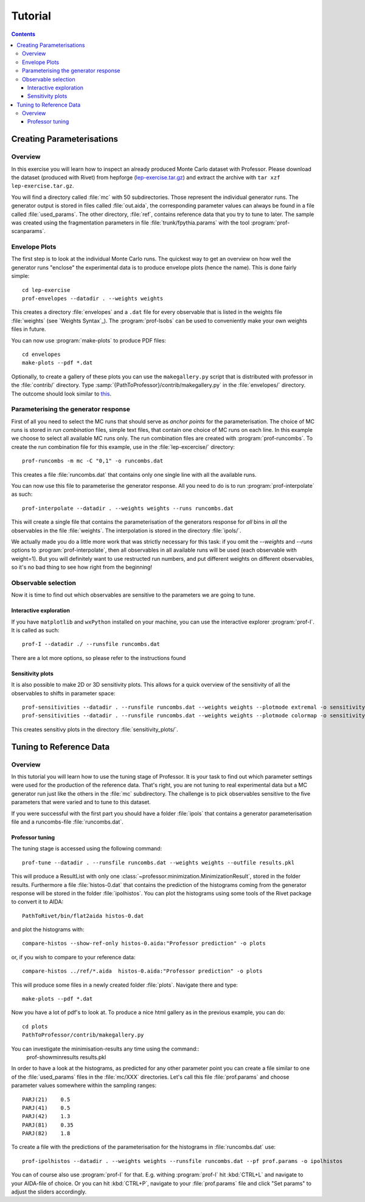 ********
Tutorial
********

.. contents::

Creating Parameterisations
==========================

Overview
--------

In this exercise you will learn how to inspect an already produced Monte
Carlo dataset with Professor. Please download the dataset (produced with
Rivet) from hepforge (`lep-exercise.tar.gz
<http://users.hepforge.org/~holsch/examples/LEP/lep-exercise.tar.gz>`_)
and extract the archive with ``tar xzf lep-exercise.tar.gz``.

You will find a directory called :file:`mc` with 50 subdirectories.
Those represent the individual generator runs. The generator output is
stored in files called :file:`out.aida`, the corresponding parameter
values can always be found in a file called :file:`used_params`. The
other directory, :file:`ref`, contains reference data that you try to
tune to later. The sample was created using the fragmentation parameters
in file :file:`trunk/fpythia.params` with the tool
:program:`prof-scanparams`.


Envelope Plots
--------------

The first step is to look at the individual Monte Carlo runs. The
quickest way to get an overview on how well the generator runs "enclose"
the experimental data is to produce envelope plots (hence the name).
This is done fairly simple::

    cd lep-exercise
    prof-envelopes --datadir . --weights weights

This creates a directory :file:`envelopes` and a ``.dat`` file for every
observable that is listed in the weights file :file:`weights` (see `Weights
Syntax`_). The :program:`prof-lsobs` can be used to conveniently make your own
weights files in future.

You can now use :program:`make-plots` to produce PDF files::

    cd envelopes
    make-plots --pdf *.dat

Optionally, to create a gallery of these plots you can use the
``makegallery.py`` script that is distributed with professor in the
:file:`contrib/` directory. Type
:samp:`{PathToProfessor}/contrib/makegallery.py` in the
:file:`envelopes/` directory. The outcome should look similar to `this
<http://users.hepforge.org/~holsch/examples/ex_envelope.png>`_.


Parameterising the generator response
-------------------------------------

First of all you need to select the MC runs that should serve as *anchor
points* for the parameterisation. The choice of MC runs is stored in
*run combination* files, simple text files, that contain one choice of
MC runs on each line. In this example we choose to select all available
MC runs only. The run combination files are created with
:program:`prof-runcombs`. To create the run combination file for this
example, use in the :file:`lep-excercise/` directory::

   prof-runcombs -m mc -C "0,1" -o runcombs.dat

This creates a file :file:`runcombs.dat` that contains only one single
line with all the available runs.

..  To be sure that the parameterisation is not biased by the specific
    choice and location of the anchor points, it is common use to select
    more than one set of MC runs, let's say 100.

You can now use this file to parameterise the generator response. All
you need to do is to run :program:`prof-interpolate` as such::

   prof-interpolate --datadir . --weights weights --runs runcombs.dat

This will create a single file that contains the parameterisation of the
generators response for *all* bins in *all* the observables in the file
:file:`weights`. The interpolation is stored in the directory
:file:`ipols/`.

We actually made you do a little more work that was strictly necessary for this
task: if you omit the `--weights` and `--runs` options to
:program:`prof-interpolate`, then all observables in all available runs will be
used (each observable with weight=1). But you will definitely want to use
restructed run numbers, and put different weights on different observables, so
it's no bad thing to see how right from the beginning!


Observable selection
--------------------

Now it is time to find out which observables are sensitive to the
parameters we are going to tune.

Interactive exploration
^^^^^^^^^^^^^^^^^^^^^^^

If you have ``matplotlib`` and ``wxPython`` installed on your machine,
you can use the interactive explorer :program:`prof-I`.
It is called as such::

    prof-I --datadir ./ --runsfile runcombs.dat

There are a lot more options, so please refer to the instructions found

.. todo: Cross-ref prof-I documentation.

Sensitivity plots
^^^^^^^^^^^^^^^^^

It is also possible to make 2D or 3D sensitivity plots. This allows for
a quick overview of the sensitivity of all the observables to shifts in
parameter space::

    prof-sensitivities --datadir . --runsfile runcombs.dat --weights weights --plotmode extremal -o sensitivity_plots
    prof-sensitivities --datadir . --runsfile runcombs.dat --weights weights --plotmode colormap -o sensitivity_plots

This creates sensitivy plots in the directory
:file:`sensitivity_plots/`.

Tuning to Reference Data
========================

Overview
--------

In this tutorial you will learn how to use the tuning stage of Professor. It is
your task to find out which parameter settings were used for the production of
the reference data. That's right, you are not tuning to real experimental data
but a MC generator run just like the others in the :file:`mc` subdirectory. The
challenge is to pick observables sensitive to the five parameters that were
varied and to tune to this dataset.

If you were successful with the first part you should have a folder
:file:`ipols` that contains a generator parameterisation file and a
runcombs-file :file:`runcombs.dat`.

Professor tuning
^^^^^^^^^^^^^^^^

The tuning stage is accessed using the following command::

    prof-tune --datadir . --runsfile runcombs.dat --weights weights --outfile results.pkl

This will produce a ResultList with only one
:class:`~professor.minimization.MinimizationResult`, stored in the folder
results. Furthermore a file :file:`histos-0.dat` that contains the prediction
of the histograms coming from the generator response will be stored in the
folder :file:`ipolhistos`. You can plot the histograms using some tools of the
Rivet package to convert it to AIDA::

    PathToRivet/bin/flat2aida histos-0.dat

and plot the histograms with::

    compare-histos --show-ref-only histos-0.aida:"Professor prediction" -o plots

or, if you wish to compare to your reference data::

    compare-histos ../ref/*.aida  histos-0.aida:"Professor prediction" -o plots

This will produce some files in a newly created folder :file:`plots`.
Navigate there and type::

    make-plots --pdf *.dat

Now you have a lot of pdf's to look at. To produce a nice
html gallery as in the previous example, you can do::

    cd plots
    PathToProfessor/contrib/makegallery.py

You can investigate the minimisation-results any time using the command::
    prof-showminresults results.pkl

In order to have a look at the histograms, as predicted for any other parameter
point you can create a file similar to one of the :file:`used_params` files in
the :file:`mc/XXX` directories. Let's call this file :file:`prof.params` and
choose parameter values somewhere within the sampling ranges::

    PARJ(21)    0.5
    PARJ(41)    0.5
    PARJ(42)    1.3
    PARJ(81)    0.35
    PARJ(82)    1.8

To create a file with the predictions of the parameterisation for the
histograms in :file:`runcombs.dat` use::

    prof-ipolhistos --datadir . --weights weights --runsfile runcombs.dat --pf prof.params -o ipolhistos

You can of course also use :program:`prof-I` for that. E.g. withing :program:`prof-I` hit
:kbd:`CTRL+L` and navigate to your AIDA-file of choice. Or you can hit
:kbd:`CTRL+P`, navigate to your :file:`prof.params` file and click "Set params"
to adjust the sliders accordingly.


